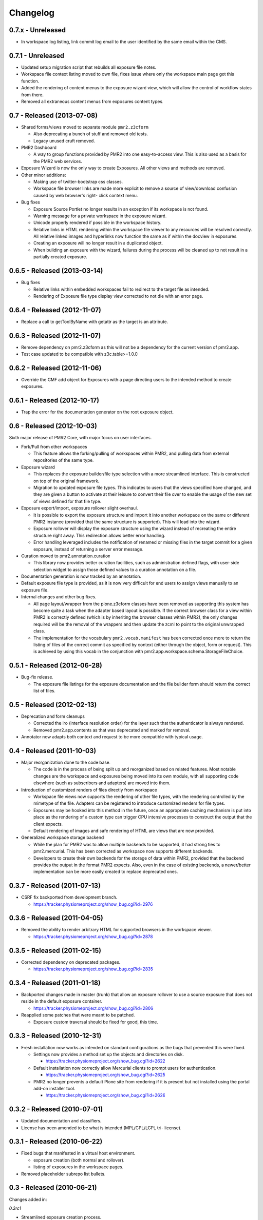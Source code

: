 Changelog
=========

0.7.x - Unreleased
------------------

* In workspace log listing, link commit log email to the user identified
  by the same email within the CMS.

0.7.1 - Unreleased
------------------

* Updated setup migration script that rebuilds all exposure file notes.
* Workspace file context listing moved to own file, fixes issue where
  only the workspace main page got this function.
* Added the rendering of content menus to the exposure wizard view,
  which will allow the control of workflow states from there.
* Removed all extraneous content menus from exposures content types.

0.7 - Released (2013-07-08)
---------------------------

* Shared forms/views moved to separate module ``pmr2.z3cform``

  - Also deprecating a bunch of stuff and removed old tests.
  - Legacy unused cruft removed.

* PMR2 Dashboard

  - A way to group functions provided by PMR2 into one easy-to-access
    view.  This is also used as a basis for the PMR2 web services.

* Exposure Wizard is now the only way to create Exposures.  All other
  views and methods are removed.

* Other minor additions:

  - Making use of twitter-bootstrap css classes.
  - Workspace file browser links are made more explicit to remove a
    source of view/download confusion caused by web browser's right-
    click context menu.

* Bug fixes

  - Exposure Source Portlet no longer results in an exception if its
    workspace is not found.
  - Warning message for a private workspace in the exposure wizard.
  - Unicode properly rendered if possible in the workspace history.
  - Relative links in HTML rendering within the workspace file viewer
    to any resources will be resolved correctly.  All relative linked
    images and hyperlinks now function the same as if within the docview
    in exposures.
  - Creating an exposure will no longer result in a duplicated object.
  - When buliding an exposure with the wizard, failures during the
    process will be cleaned up to not result in a partially created
    exposure.

0.6.5 - Released (2013-03-14)
-----------------------------

* Bug fixes

  - Relative links within embedded workspaces fail to redirect to
    the target file as intended.
  - Rendering of Exposure file type display view corrected to not die
    with an error page.

0.6.4 - Released (2012-11-07)
-----------------------------

* Replace a call to getToolByName with getattr as the target is an 
  attribute.

0.6.3 - Released (2012-11-07)
-----------------------------

* Remove dependency on pmr2.z3cform as this will not be a dependency for
  the current version of pmr2.app.
* Test case updated to be compatible with z3c.table>=1.0.0

0.6.2 - Released (2012-11-06)
-----------------------------

* Override the CMF add object for Exposures with a page directing users
  to the intended method to create exposures.

0.6.1 - Released (2012-10-17)
-----------------------------

* Trap the error for the documentation generator on the root exposure
  object.

0.6 - Released (2012-10-03)
---------------------------

Sixth major release of PMR2 Core, with major focus on user interfaces.

* Fork/Pull from other workspaces

  - This feature allows the forking/pulling of workspaces within PMR2,
    and pulling data from external repositories of the same type.

* Exposure wizard

  - This replaces the exposure builder/file type selection with a more
    streamlined interface.  This is constructed on top of the original
    framework.
  - Migration to updated exposure file types.  This indicates to users
    that the views specified have changed, and they are given a button
    to activate at their leisure to convert their file over to enable
    the usage of the new set of views defined for that file type.

* Exposure export/import, exposure rollover slight overhaul.

  - It is possible to export the exposure structure and import it into
    another workspace on the same or different PMR2 instance (provided
    that the same structure is supported).  This will lead into the
    wizard.
  - Exposure rollover will display the exposure structure using the
    wizard instead of recreating the entire structure right away.  This
    redirection allows better error handling.
  - Error handling leveraged includes the notification of renamed or
    missing files in the target commit for a given exposure, instead of
    returning a server error message.

* Curation moved to pmr2.annotation.curation

  - This library now provides better curation facilities, such as
    administration defined flags, with user-side selection widget to
    assign those defined values to a curation annotation on a file.

* Documentation generation is now tracked by an annotation.

* Default exposure file type is provided, as it is now very difficult
  for end users to assign views manually to an exposure file.

* Internal changes and other bug fixes.

  - All page layout/wrapper from the plone.z3cform classes have been
    removed as supporting this system has become quite a task when the
    adapter based layout is possible.  If the correct browser class for
    a view within PMR2 is correctly defined (which is by inheriting the
    browser classes within PMR2), the only changes required will be the
    removal of the wrappers and then update the zcml to point to the
    original unwrapped class.
  - The implementation for the vocabulary ``pmr2.vocab.manifest`` has
    been corrected once more to return the listing of files of the
    correct commit as specified by context (either through the object,
    form or request).  This is achieved by using this vocab in the
    conjunction with pmr2.app.workspace.schema.StorageFileChoice.

0.5.1 - Released (2012-06-28)
-----------------------------

* Bug-fix release.

  - The exposure file listings for the exposure documentation and the
    file builder form should return the correct list of files.

0.5 - Released (2012-02-13)
---------------------------

* Deprecation and form cleanups

  - Corrected the iro (interface resolution order) for the layer such
    that the authenticator is always rendered.
  - Removed pmr2.app.contents as that was deprecated and marked for
    removal.

* Annotator now adapts both context and request to be more compatible
  with typical usage.

0.4 - Released (2011-10-03)
---------------------------

* Major reorganization done to the code base.

  - The code is in the process of being split up and reorganized based
    on related features.  Most notable changes are the workspace and
    exposures being moved into its own module, with all supporting code
    elsewhere (such as subscribers and adapters) are moved into them.

* Introduction of customized renders of files directly from workspace

  - Workspace file views now supports the rendering of other file types,
    with the rendering controlled by the mimetype of the file.  Adapters
    can be registered to introduce customized renders for file types.
  - Exposures may be hooked into this method in the future, once an
    appropriate caching mechanism is put into place as the rendering of
    a custom type can trigger CPU intensive processes to construct the
    output that the client expects.
  - Default rendering of images and safe rendering of HTML are views
    that are now provided.

* Generalized workspace storage backend

  - While the plan for PMR2 was to allow multiple backends to be
    supported, it had strong ties to pmr2.mercurial.  This has been
    corrected as workspace now supports different backends.
  - Developers to create their own backends for the storage of data
    within PMR2, provided that the backend provides the output in the
    format PMR2 expects.  Also, even in the case of existing backends,
    a newer/better implementation can be more easily created to replace
    deprecated ones.

0.3.7 - Released (2011-07-13)
-----------------------------

* CSRF fix backported from development branch.

  - https://tracker.physiomeproject.org/show_bug.cgi?id=2976

0.3.6 - Released (2011-04-05)
-----------------------------

* Removed the ability to render arbitrary HTML for supported browsers 
  in the workspace viewer.

  - https://tracker.physiomeproject.org/show_bug.cgi?id=2878

0.3.5 - Released (2011-02-15)
-----------------------------

* Corrected dependency on deprecated packages.

  - https://tracker.physiomeproject.org/show_bug.cgi?id=2835

0.3.4 - Released (2011-01-18)
-----------------------------

* Backported changes made in master (trunk) that allow an exposure
  rollover to use a source exposure that does not reside in the default
  exposure container.

  - https://tracker.physiomeproject.org/show_bug.cgi?id=2806

* Reapplied some patches that were meant to be patched.

  - Exposure custom traversal should be fixed for good, this time.

0.3.3 - Released (2010-12-31)
-----------------------------

* Fresh installation now works as intended on standard configurations as
  the bugs that prevented this were fixed.

  - Settings now provides a method set up the objects and directories
    on disk.

    - https://tracker.physiomeproject.org/show_bug.cgi?id=2622

  - Default installation now correctly allow Mercurial clients to prompt
    users for authentication.

    - https://tracker.physiomeproject.org/show_bug.cgi?id=2625

  - PMR2 no longer prevents a default Plone site from rendering if it is
    present but not installed using the portal add-on installer tool.

    - https://tracker.physiomeproject.org/show_bug.cgi?id=2626

0.3.2 - Released (2010-07-01)
-----------------------------

* Updated documentation and classifiers.
* License has been amended to be what is intended (MPL/GPL/LGPL tri-
  license).

0.3.1 - Released (2010-06-22)
-----------------------------

* Fixed bugs that manifested in a virtual host environment.

  - exposure creation (both normal and rollover).
  - listing of exposures in the workspace pages.

* Removed placeholder subrepo list bullets.

0.3 - Released (2010-06-21)
---------------------------

Changes added in:

*0.3rc1*

* Streamlined exposure creation process.

  - Added a exposure file type definition object, which allows 
    repository managers to define a profile for different files, such
    that users can use it to generate consistent view listings with
    the correct tags (subject) attached to the file.
  - This also allows users to fill in all the data for all the views in
    a single form, rather than loading forms for every view they want to
    assign to the file if the file type is not defined for the file they
    want to create an exposure of.

* Added a global settings object, and added hooks to allow modules of
  PMR2 to have their own subforms.
* Added user workspaces - users can have their own folder to add
  their personal workspaces to.
* Added semi-edited note.  Enabled the use case where users can fill in
  fields and then generate output based on what was entered and content
  of the anchor file.
* Added partial exposure id resolution, where a partial id entered will
  resolve to its full id and redirect to the complete link.
* Added migration step, made available under under portal_setup.
* Pushes to workspace now updates the modified date, so RSS feeds based
  on updates to workspaces can be generated.
* Redone the exposure creation form as it was insecure against errors.
* Simplfied redirection from relative links to files in exposures to
  workspace and refactored how this was done.
* Fixed the 'Views available' link to show the default view rather than
  downloading the file.
* Refactored catalog/indexing code.
* Removed nearly all CellML specific features.
* Removed the ExposureFilePage type (deprecated in v0.2).
* Removed the stale portlets for the above type.
* Removed nearly all methods from content type objects, mostly have to
  do with the usage of the index/catalog adapters.

0.2.2 - Released (2010-02-02)
-----------------------------

* Finishing the document view generation step will no longer trigger a
  file download.
* Added in opencell:externalurl rewriting, much like PCEnv as the
  specification states that the URL for an external file is a literal,
  so it cannot take advantage of the xml:base attribute for the
  normalization of URL to kick in.

0.2.1 - Released (2010-01-12)
-----------------------------

* Added missing function in ExposureFolder, now it will not block
  redirection of files that are in the workspace, and can now have
  documentation generated for it
* Removed file existence check in Exposures, such that all URIs that
  do not exist in Plone are redirected to the source workspace
* For Exposures, @@viewgen is renamed to @@docviewgen for consistency.
* Expired state now is coloured red for all users

0.2 - Released (2009-12-21)
---------------------------

With the following changes:

*0.2rc1*

* Rewrote how Exposures are done.  The pages have been made deprecated
  and replaced with Exposure Files, which are wrappers around the files
  that can be referenced by the exposure.  The views are now annotations
  to those files.
* Buildout includes other view specific for CellML (i.e. code generation
  and MathML).
* Documentation can be generated.  Ones currently builtin to PMR2 
  include HTML and reStructuredText.  The buildout includes ones for
  CellML files.
* Support for Mercurial subrepo for embedding workspaces within another.
* Fixed pushing to workspaces that are marked private using PAS
  (Pluggable Authentication System).
* Various UI refinements.

*0.2rc2*

* Document view generation no longer generates empty title and 
  description if it's unknown.
* HTML document view now generates title from head/title.
* Files can also have a seprate source document like exposure root.
* Fixed authentication issue for Mercurial v0.9.5

*0.2rc3*

* Shows the review state of an exposure to normal users by color coding
  them in the workspace changelog listing, and in the exposure views.

*0.2rc4*

* The pmr2 review state is now correctly reindexes all subobject of an
  exposure when its state changes.
* Freshly created workspace will have its empty file list correctly
  rendered.

*0.2rc5*

* Allow the editing/rearrangement of views in ExposureFile
* Documentation pages within an exposure can now reference files in
  embedded workspaces.

0.1.2 - Released (2009-07-23)
-----------------------------

* Made empty workspace not result in an error page.

0.1.1 - Released (2009-07-16)
-----------------------------

* Session label should mention OpenCell to avoid confusion.
* Fixed a minor rendering issue with MathML on empty models.
* Fixed keyword string generation.
* Made citation author list sort case agnostic.

0.1 - Released (2009-06-22)
---------------------------

* Initial release of the Physiome Model Repository 2.  This provides
  integration with Mercurial using the API through a wrapper module.
* Workspaces are objects that wrap around a Mercurial repository.
* Exposures are folder objects that references a specific changeset of
  a specific workspace.
* Exposure pages are pages that represent some files, and are grouped
  together by metapages.
* For detailed changes from initial development to this release, please
  consult the logs in the version control system.
